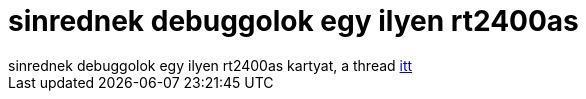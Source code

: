 = sinrednek debuggolok egy ilyen rt2400as

:slug: sinrednek_debuggolok_egy_ilyen_rt2400as
:category: geek
:tags: hu
:date: 2006-05-24T00:06:52Z
++++
sinrednek debuggolok egy ilyen rt2400as kartyat, a thread <a href="http://sourceforge.net/mailarchive/forum.php?thread_id=10461233&amp;forum_id=40709" target="_self">itt</a>
++++
